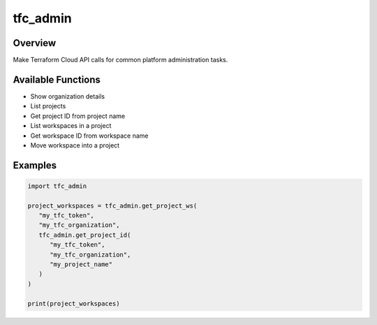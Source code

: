 =============
**tfc_admin**
=============

Overview
--------

Make Terraform Cloud API calls for common platform administration tasks.

Available Functions
-------------------

- Show organization details
- List projects
- Get project ID from project name
- List workspaces in a project
- Get workspace ID from workspace name
- Move workspace into a project

Examples
--------

.. code-block:: PYTHON

   import tfc_admin

   project_workspaces = tfc_admin.get_project_ws(
      "my_tfc_token",
      "my_tfc_organization",
      tfc_admin.get_project_id(
         "my_tfc_token",
         "my_tfc_organization",
         "my_project_name"
      )
   )

   print(project_workspaces)
